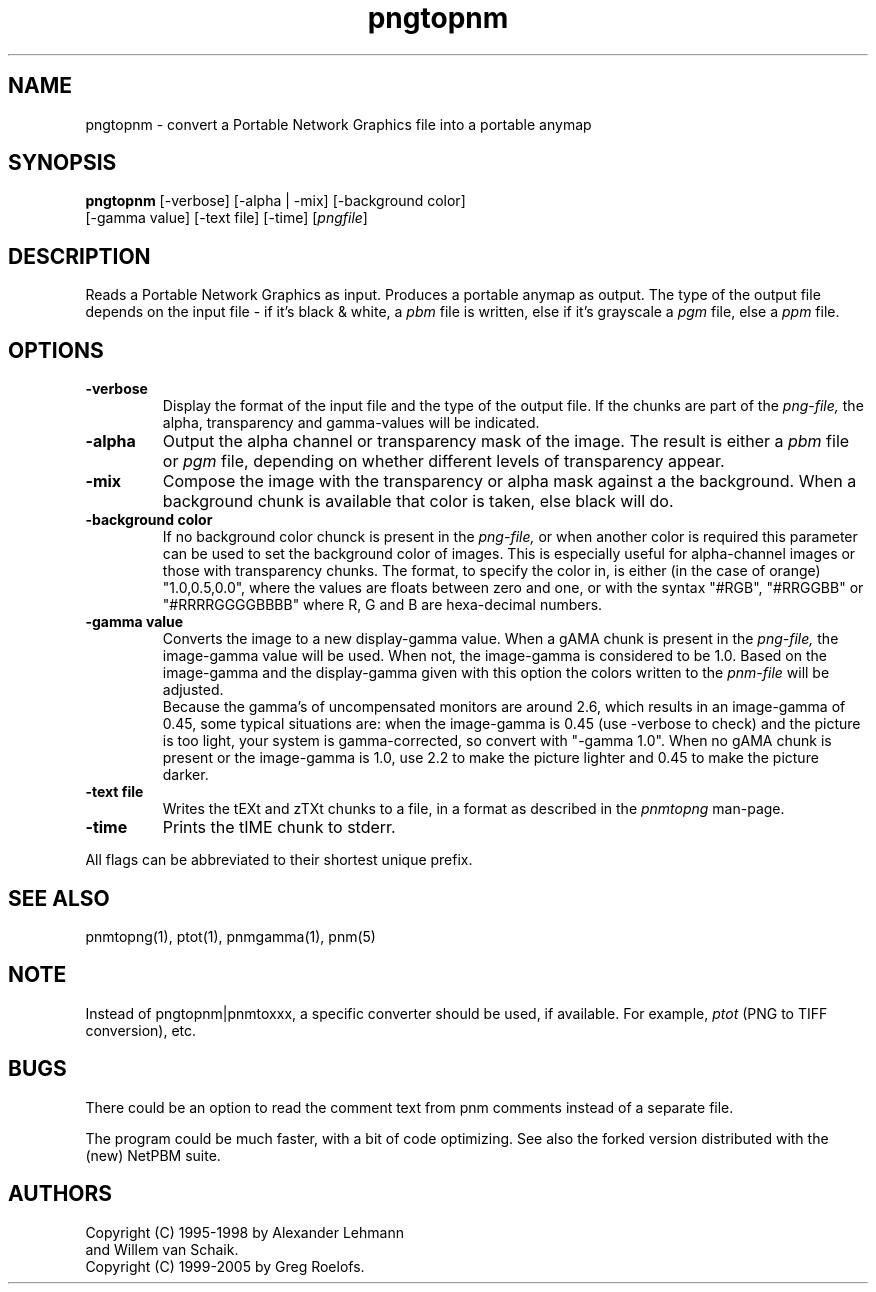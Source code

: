 .TH pngtopnm 1 "12 November 2005"
.IX pngtopnm
.SH NAME
pngtopnm - convert a Portable Network Graphics file into a portable anymap
.SH SYNOPSIS
.B pngtopnm
.RB [-verbose]
[-alpha | -mix]
[-background color]
.br
[-gamma value]
[-text file]
[-time]
.RI [ pngfile ]
.SH DESCRIPTION
Reads a Portable Network Graphics as input.
.IX png
Produces a portable anymap as output.
The type of the output file depends on the input file - if it's
black & white, a
.I pbm
file is written, else if it's grayscale a
.I pgm
file, else a
.I ppm
file.
.SH OPTIONS
.TP
.B -verbose
Display the format of the input file and the type of the output file. If
the chunks are part of the
.I png-file,
the alpha, transparency and gamma-values will be indicated.
.TP
.B -alpha
Output the alpha channel or transparency mask of the image. The result is either a
.I pbm
file or
.I pgm
file, depending on whether different levels of transparency appear.
.TP
.B -mix
Compose the image with the transparency or alpha mask against a the
background. When a background chunk is available that color is taken,
else black will do.
.TP
.B -background color
If no background color chunck is present in the 
.I png-file,
or when another color is required this parameter can be used to set the 
background color of images. This is especially useful for alpha-channel
images or those with transparency chunks. The format, to specify the color in, 
is either (in the case of orange) "1.0,0.5,0.0", where the values are floats 
between zero and one, or with the syntax "#RGB", "#RRGGBB" or "#RRRRGGGGBBBB" 
where R, G and B are hexa-decimal numbers.
.TP
.B -gamma value
Converts the image to a new display-gamma value. When a gAMA chunk is present
in the
.I png-file,
the image-gamma value will be used. When not, the image-gamma is considered 
to be 1.0. Based on the image-gamma and the display-gamma given with this
option the colors written to the
.I pnm-file
will be adjusted. 
.br
Because the gamma's of uncompensated monitors are around 2.6, which results 
in an image-gamma of 0.45, some typical situations are: 
when the image-gamma is 0.45 (use -verbose to check) and the picture is too 
light, your system is gamma-corrected, so convert with "-gamma 1.0". 
When no gAMA chunk is present or the image-gamma is 1.0, use 2.2 to make the 
picture lighter and 0.45 to make the picture darker.
.TP
.B -text file
Writes the tEXt and zTXt chunks to a file, in a format as described in the
.I pnmtopng
man-page.
.TP
.B -time
Prints the tIME chunk to stderr.
.PP
All flags can be abbreviated to their shortest unique prefix.
.SH "SEE ALSO"
pnmtopng(1), ptot(1), pnmgamma(1), pnm(5)
.SH NOTE
Instead of pngtopnm|pnmtoxxx, a specific converter should be used, if
available. For example,
.I ptot
(PNG to TIFF conversion), etc.
.SH BUGS
There could be an option to read the comment text from pnm comments instead
of a separate file.
.PP
The program could be much faster, with a bit of code optimizing.  See also
the forked version distributed with the (new) NetPBM suite.
.SH AUTHORS
Copyright (C) 1995-1998 by Alexander Lehmann
.br
                        and Willem van Schaik.
.br
Copyright (C) 1999-2005 by Greg Roelofs.
.\" Permission to use, copy, modify, and distribute this software and its
.\" documentation for any purpose and without fee is hereby granted, provided
.\" that the above copyright notice appear in all copies and that both that
.\" copyright notice and this permission notice appear in supporting
.\" documentation.  This software is provided "as is" without express or
.\" implied warranty.
.\"
.\" This man-page was derived from rasttopnm.1 by Jef Poskanzer
